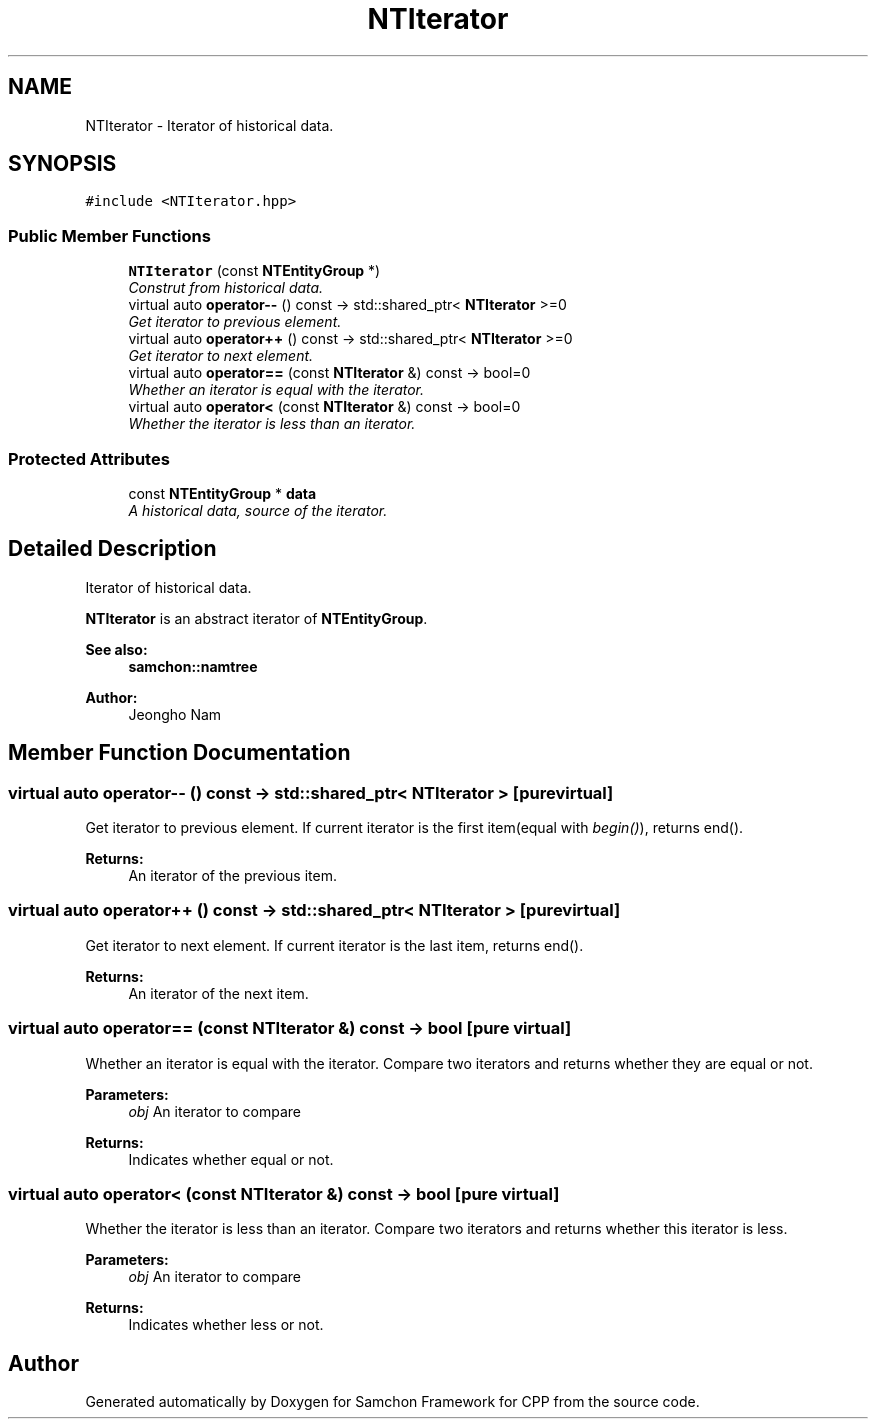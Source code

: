 .TH "NTIterator" 3 "Mon Oct 26 2015" "Version 1.0.0" "Samchon Framework for CPP" \" -*- nroff -*-
.ad l
.nh
.SH NAME
NTIterator \- Iterator of historical data\&.  

.SH SYNOPSIS
.br
.PP
.PP
\fC#include <NTIterator\&.hpp>\fP
.SS "Public Member Functions"

.in +1c
.ti -1c
.RI "\fBNTIterator\fP (const \fBNTEntityGroup\fP *)"
.br
.RI "\fIConstrut from historical data\&. \fP"
.ti -1c
.RI "virtual auto \fBoperator\-\-\fP () const  \-> std::shared_ptr< \fBNTIterator\fP >=0"
.br
.RI "\fIGet iterator to previous element\&. \fP"
.ti -1c
.RI "virtual auto \fBoperator++\fP () const  \-> std::shared_ptr< \fBNTIterator\fP >=0"
.br
.RI "\fIGet iterator to next element\&. \fP"
.ti -1c
.RI "virtual auto \fBoperator==\fP (const \fBNTIterator\fP &) const  \-> bool=0"
.br
.RI "\fIWhether an iterator is equal with the iterator\&. \fP"
.ti -1c
.RI "virtual auto \fBoperator<\fP (const \fBNTIterator\fP &) const  \-> bool=0"
.br
.RI "\fIWhether the iterator is less than an iterator\&. \fP"
.in -1c
.SS "Protected Attributes"

.in +1c
.ti -1c
.RI "const \fBNTEntityGroup\fP * \fBdata\fP"
.br
.RI "\fIA historical data, source of the iterator\&. \fP"
.in -1c
.SH "Detailed Description"
.PP 
Iterator of historical data\&. 

\fBNTIterator\fP is an abstract iterator of \fBNTEntityGroup\fP\&. 
.PP
 
.PP
\fBSee also:\fP
.RS 4
\fBsamchon::namtree\fP 
.RE
.PP
\fBAuthor:\fP
.RS 4
Jeongho Nam 
.RE
.PP

.SH "Member Function Documentation"
.PP 
.SS "virtual auto operator\-\- () const \->  std::shared_ptr< \fBNTIterator\fP >\fC [pure virtual]\fP"

.PP
Get iterator to previous element\&. If current iterator is the first item(equal with \fIbegin()\fP), returns end()\&.
.PP
\fBReturns:\fP
.RS 4
An iterator of the previous item\&. 
.RE
.PP

.SS "virtual auto operator++ () const \->  std::shared_ptr< \fBNTIterator\fP >\fC [pure virtual]\fP"

.PP
Get iterator to next element\&. If current iterator is the last item, returns end()\&.
.PP
\fBReturns:\fP
.RS 4
An iterator of the next item\&. 
.RE
.PP

.SS "virtual auto operator== (const \fBNTIterator\fP &) const \->  bool\fC [pure virtual]\fP"

.PP
Whether an iterator is equal with the iterator\&. Compare two iterators and returns whether they are equal or not\&.
.PP
\fBParameters:\fP
.RS 4
\fIobj\fP An iterator to compare 
.RE
.PP
\fBReturns:\fP
.RS 4
Indicates whether equal or not\&. 
.RE
.PP

.SS "virtual auto operator< (const \fBNTIterator\fP &) const \->  bool\fC [pure virtual]\fP"

.PP
Whether the iterator is less than an iterator\&. Compare two iterators and returns whether this iterator is less\&.
.PP
\fBParameters:\fP
.RS 4
\fIobj\fP An iterator to compare 
.RE
.PP
\fBReturns:\fP
.RS 4
Indicates whether less or not\&. 
.RE
.PP


.SH "Author"
.PP 
Generated automatically by Doxygen for Samchon Framework for CPP from the source code\&.
